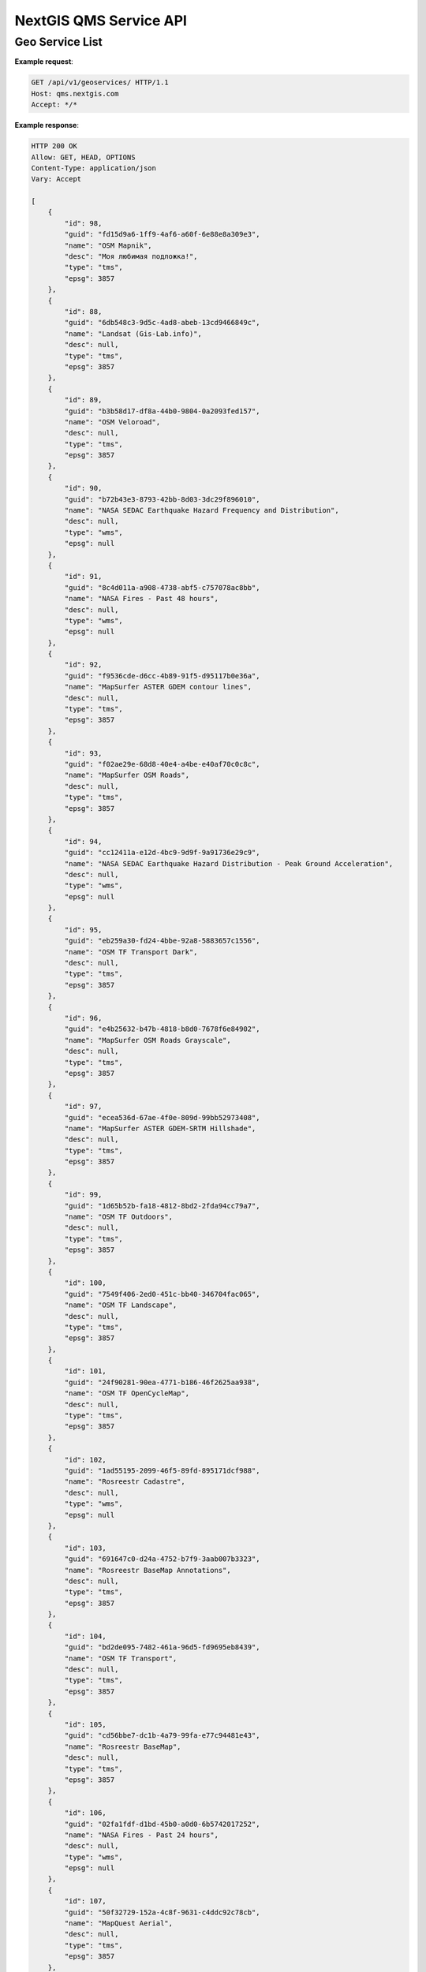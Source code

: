 .. sectionauthor:: Dmitry Baryshnikov <dmitry.baryshnikov@nextgis.ru>


NextGIS QMS Service API
=======================

Geo Service List
-------------------------

.. http:get:: /api/v1/geoservices/

**Example request**:

.. sourcecode:: http

   GET /api/v1/geoservices/ HTTP/1.1
   Host: qms.nextgis.com
   Accept: */*

**Example response**:
    
.. sourcecode:: json

    HTTP 200 OK
    Allow: GET, HEAD, OPTIONS
    Content-Type: application/json
    Vary: Accept

    [
        {
            "id": 98,
            "guid": "fd15d9a6-1ff9-4af6-a60f-6e88e8a309e3",
            "name": "OSM Mapnik",
            "desc": "Моя любимая подложка!",
            "type": "tms",
            "epsg": 3857
        },
        {
            "id": 88,
            "guid": "6db548c3-9d5c-4ad8-abeb-13cd9466849c",
            "name": "Landsat (Gis-Lab.info)",
            "desc": null,
            "type": "tms",
            "epsg": 3857
        },
        {
            "id": 89,
            "guid": "b3b58d17-df8a-44b0-9804-0a2093fed157",
            "name": "OSM Veloroad",
            "desc": null,
            "type": "tms",
            "epsg": 3857
        },
        {
            "id": 90,
            "guid": "b72b43e3-8793-42bb-8d03-3dc29f896010",
            "name": "NASA SEDAC Earthquake Hazard Frequency and Distribution",
            "desc": null,
            "type": "wms",
            "epsg": null
        },
        {
            "id": 91,
            "guid": "8c4d011a-a908-4738-abf5-c757078ac8bb",
            "name": "NASA Fires - Past 48 hours",
            "desc": null,
            "type": "wms",
            "epsg": null
        },
        {
            "id": 92,
            "guid": "f9536cde-d6cc-4b89-91f5-d95117b0e36a",
            "name": "MapSurfer ASTER GDEM contour lines",
            "desc": null,
            "type": "tms",
            "epsg": 3857
        },
        {
            "id": 93,
            "guid": "f02ae29e-68d8-40e4-a4be-e40af70c0c8c",
            "name": "MapSurfer OSM Roads",
            "desc": null,
            "type": "tms",
            "epsg": 3857
        },
        {
            "id": 94,
            "guid": "cc12411a-e12d-4bc9-9d9f-9a91736e29c9",
            "name": "NASA SEDAC Earthquake Hazard Distribution - Peak Ground Acceleration",
            "desc": null,
            "type": "wms",
            "epsg": null
        },
        {
            "id": 95,
            "guid": "eb259a30-fd24-4bbe-92a8-5883657c1556",
            "name": "OSM TF Transport Dark",
            "desc": null,
            "type": "tms",
            "epsg": 3857
        },
        {
            "id": 96,
            "guid": "e4b25632-b47b-4818-b8d0-7678f6e84902",
            "name": "MapSurfer OSM Roads Grayscale",
            "desc": null,
            "type": "tms",
            "epsg": 3857
        },
        {
            "id": 97,
            "guid": "ecea536d-67ae-4f0e-809d-99bb52973408",
            "name": "MapSurfer ASTER GDEM-SRTM Hillshade",
            "desc": null,
            "type": "tms",
            "epsg": 3857
        },
        {
            "id": 99,
            "guid": "1d65b52b-fa18-4812-8bd2-2fda94cc79a7",
            "name": "OSM TF Outdoors",
            "desc": null,
            "type": "tms",
            "epsg": 3857
        },
        {
            "id": 100,
            "guid": "7549f406-2ed0-451c-bb40-346704fac065",
            "name": "OSM TF Landscape",
            "desc": null,
            "type": "tms",
            "epsg": 3857
        },
        {
            "id": 101,
            "guid": "24f90281-90ea-4771-b186-46f2625aa938",
            "name": "OSM TF OpenCycleMap",
            "desc": null,
            "type": "tms",
            "epsg": 3857
        },
        {
            "id": 102,
            "guid": "1ad55195-2099-46f5-89fd-895171dcf988",
            "name": "Rosreestr Cadastre",
            "desc": null,
            "type": "wms",
            "epsg": null
        },
        {
            "id": 103,
            "guid": "691647c0-d24a-4752-b7f9-3aab007b3323",
            "name": "Rosreestr BaseMap Annotations",
            "desc": null,
            "type": "tms",
            "epsg": 3857
        },
        {
            "id": 104,
            "guid": "bd2de095-7482-461a-96d5-fd9695eb8439",
            "name": "OSM TF Transport",
            "desc": null,
            "type": "tms",
            "epsg": 3857
        },
        {
            "id": 105,
            "guid": "cd56bbe7-dc1b-4a79-99fa-e77c94481e43",
            "name": "Rosreestr BaseMap",
            "desc": null,
            "type": "tms",
            "epsg": 3857
        },
        {
            "id": 106,
            "guid": "02fa1fdf-d1bd-45b0-a0d0-6b5742017252",
            "name": "NASA Fires - Past 24 hours",
            "desc": null,
            "type": "wms",
            "epsg": null
        },
        {
            "id": 107,
            "guid": "50f32729-152a-4c8f-9631-c4ddc92c78cb",
            "name": "MapQuest Aerial",
            "desc": null,
            "type": "tms",
            "epsg": 3857
        },
        {
            "id": 108,
            "guid": "c2d35052-9348-4d8d-a289-f1956384cb52",
            "name": "MapSurfer OSM Semitransparent",
            "desc": null,
            "type": "tms",
            "epsg": 3857
        },
        {
            "id": 109,
            "guid": "8e7fa73c-6f30-4e59-8517-389fb3165d78",
            "name": "MapQuest OSM",
            "desc": null,
            "type": "tms",
            "epsg": 3857
        },
        {
            "id": 110,
            "guid": "c0fec193-52f3-408d-be20-ebebbd1e28d2",
            "name": "MapSurfer OSM Administrative Boundaries",
            "desc": null,
            "type": "tms",
            "epsg": 3857
        },
        {
            "id": 111,
            "guid": "12fa8a7d-398e-48cf-af28-afada8fdde36",
            "name": "Google Road",
            "desc": null,
            "type": "tms",
            "epsg": 3857
        },
        {
            "id": 112,
            "guid": "e984f04d-2dbe-4a26-aa74-9c23611dd1a4",
            "name": "ESRI Gray (light)",
            "desc": null,
            "type": "tms",
            "epsg": 3857
        },
        {
            "id": 113,
            "guid": "c8798bfa-b7d3-4848-88df-38af00bf0ff4",
            "name": "Ukraine cadastre Topo",
            "desc": null,
            "type": "tms",
            "epsg": 3857
        },
        {
            "id": 114,
            "guid": "fa3fc808-9dcf-409a-b369-e4b4ae88f88d",
            "name": "2gis Map",
            "desc": null,
            "type": "tms",
            "epsg": 3857
        },
        {
            "id": 115,
            "guid": "15307d61-67b5-4a81-92d0-35524f13902e",
            "name": "Kosmosnimki.ru Satellite",
            "desc": null,
            "type": "tms",
            "epsg": 3857
        },
        {
            "id": 116,
            "guid": "43c6fe2f-7394-402f-ae33-9be9825ca705",
            "name": "Yandex Satellite",
            "desc": null,
            "type": "tms",
            "epsg": 3395
        },
        {
            "id": 117,
            "guid": "ea28efbb-f2c3-4c20-b2dd-6ff2b4309964",
            "name": "ESRI Reference Overlay",
            "desc": null,
            "type": "tms",
            "epsg": 3857
        },
        {
            "id": 118,
            "guid": "7cbe4131-1d60-4527-8f00-bea3e6e5fdc0",
            "name": "Google Labels",
            "desc": null,
            "type": "tms",
            "epsg": 3857
        },
        {
            "id": 119,
            "guid": "7acd8ca9-2ed5-4829-b08f-f7312bc515a4",
            "name": "Bing Map",
            "desc": null,
            "type": "tms",
            "epsg": 3857
        },
        {
            "id": 120,
            "guid": "f5f76700-a1f3-454e-bb95-2c8736e5cce4",
            "name": "Positron (retina)",
            "desc": null,
            "type": "tms",
            "epsg": 3857
        },
        {
            "id": 121,
            "guid": "cab9e57b-2b19-4644-b3f9-f915ee4dcdaf",
            "name": "Google Traffic",
            "desc": null,
            "type": "tms",
            "epsg": 3857
        },
        {
            "id": 122,
            "guid": "8bd167ce-13b1-44c2-821f-33498a458913",
            "name": "Dark Matter [no labels]",
            "desc": null,
            "type": "tms",
            "epsg": 3857
        },
        {
            "id": 123,
            "guid": "5fb37916-02d4-4644-a951-2ef1a45a4d6d",
            "name": "ESRI Shaded Relief",
            "desc": null,
            "type": "tms",
            "epsg": 3857
        },
        {
            "id": 124,
            "guid": "29654bc6-d3b0-48d9-b998-bd47048fb124",
            "name": "Topomap (marshruty.ru)",
            "desc": null,
            "type": "tms",
            "epsg": 3857
        },
        {
            "id": 125,
            "guid": "693a59a7-cb80-4aa0-90c4-75ac842a9e80",
            "name": "ESRI Transportation",
            "desc": null,
            "type": "tms",
            "epsg": 3857
        },
        {
            "id": 126,
            "guid": "a61bf935-e313-4734-a9db-a7a5790614d7",
            "name": "Yandex Narod Map",
            "desc": null,
            "type": "tms",
            "epsg": 3395
        },
        {
            "id": 127,
            "guid": "da8bfba1-925b-4502-ad6a-71ae2a7f2449",
            "name": "ESRI Ocean",
            "desc": null,
            "type": "tms",
            "epsg": 3857
        },
        {
            "id": 128,
            "guid": "50b9845a-d61a-48a0-8b6a-38384bdbfbd0",
            "name": "Genshtab 250m",
            "desc": null,
            "type": "tms",
            "epsg": 3857
        },
        {
            "id": 129,
            "guid": "24dc8eb0-3da1-4bf4-8b36-b436734e78b7",
            "name": "Stamen Toner Background",
            "desc": null,
            "type": "tms",
            "epsg": 3857
        },
        {
            "id": 130,
            "guid": "4e008afc-ff96-4379-9ae0-5e49e3dc3f88",
            "name": "ESRI Gray (dark)",
            "desc": null,
            "type": "tms",
            "epsg": 3857
        },
        {
            "id": 131,
            "guid": "62b98a00-1e8c-45df-896a-cee301387714",
            "name": "Dark Matter [no labels] (retina)",
            "desc": null,
            "type": "tms",
            "epsg": 3857
        },
        {
            "id": 132,
            "guid": "2cc6440b-d4cc-4deb-bbc0-6c95011ea2a7",
            "name": "Dark Matter (retina)",
            "desc": null,
            "type": "tms",
            "epsg": 3857
        },
        {
            "id": 133,
            "guid": "82d9950f-b08b-4592-8b7c-da8dbaa1c607",
            "name": "OpenStreetMap monochrome",
            "desc": null,
            "type": "tms",
            "epsg": 3857
        },
        {
            "id": 134,
            "guid": "69c01601-cc39-481a-9e70-1015403195a5",
            "name": "Google Satellite",
            "desc": null,
            "type": "tms",
            "epsg": 3857
        },
        {
            "id": 135,
            "guid": "24af2200-c77a-4a2b-9534-3d0c13e50358",
            "name": "NG NAPR STREETS",
            "desc": null,
            "type": "tms",
            "epsg": 3857
        },
        {
            "id": 136,
            "guid": "14ef68f3-e76c-46a4-b3bd-a90966003819",
            "name": "bergfex osm",
            "desc": null,
            "type": "tms",
            "epsg": 3857
        },
        {
            "id": 137,
            "guid": "ac8c5e92-cd55-4ca8-866f-ca59b22f2fda",
            "name": "Sputnik Map",
            "desc": null,
            "type": "tms",
            "epsg": 3857
        },
        {
            "id": 138,
            "guid": "95142dbe-259d-4656-a1a0-1087e00c3183",
            "name": "Positron",
            "desc": null,
            "type": "tms",
            "epsg": 3857
        },
        {
            "id": 139,
            "guid": "d7008d4b-5495-42cf-889a-42fbbc4fc221",
            "name": "Ukraine cadastre OrtoPhoto",
            "desc": null,
            "type": "tms",
            "epsg": 3857
        },
        {
            "id": 140,
            "guid": "0f6e9441-4241-41c9-9de8-abd3a061d4c4",
            "name": "Stamen Toner (Retina)",
            "desc": null,
            "type": "tms",
            "epsg": 3857
        },
        {
            "id": 141,
            "guid": "45e3a75b-859d-4253-9453-e38a1731473b",
            "name": "Mapbox Satellite",
            "desc": null,
            "type": "tms",
            "epsg": 3857
        },
        {
            "id": 142,
            "guid": "e740b3a3-5492-4641-aff2-65767743c387",
            "name": "Kosmosnimki.ru Map",
            "desc": null,
            "type": "tms",
            "epsg": 3857
        },
        {
            "id": 143,
            "guid": "a15ff108-1df0-4177-99e1-660a2e4baf08",
            "name": "Positron [no labels]",
            "desc": null,
            "type": "tms",
            "epsg": 3857
        },
        {
            "id": 144,
            "guid": "d27b402c-475f-44b9-a6d7-5a50a671890c",
            "name": "bergfex oek",
            "desc": null,
            "type": "tms",
            "epsg": 3857
        },
        {
            "id": 145,
            "guid": "ecf6ff52-8549-4b4b-ac0c-384f466148fb",
            "name": "ESRI Satellite",
            "desc": null,
            "type": "tms",
            "epsg": 3857
        },
        {
            "id": 146,
            "guid": "ab61ebd0-71c8-4bb1-9828-b2692c4bc1ef",
            "name": "ESRI Physical",
            "desc": null,
            "type": "tms",
            "epsg": 3857
        },
        {
            "id": 147,
            "guid": "83e8ef65-5094-4b50-b1cd-8adeb9b82bac",
            "name": "Genshtab (in7ane.com)",
            "desc": null,
            "type": "tms",
            "epsg": 3857
        },
        {
            "id": 148,
            "guid": "76f6bec4-5f16-4b3a-97e7-8928cfb471f8",
            "name": "ESRI National Geographic",
            "desc": null,
            "type": "tms",
            "epsg": 3857
        },
        {
            "id": 149,
            "guid": "b085697d-6a34-4ec7-80ba-1f670c8aa3fd",
            "name": "Openstreetmap tracks",
            "desc": null,
            "type": "tms",
            "epsg": 3857
        },
        {
            "id": 150,
            "guid": "c68f2c53-7aa7-4b87-b069-4b6872747406",
            "name": "Kosmosnimki.ru Terrain",
            "desc": null,
            "type": "tms",
            "epsg": 3857
        },
        {
            "id": 151,
            "guid": "13dea7b4-276a-4ad7-8591-ff81a77231e5",
            "name": "ESRI Boundaries&Places",
            "desc": null,
            "type": "tms",
            "epsg": 3857
        },
        {
            "id": 152,
            "guid": "9bc04942-cfe8-43ba-a824-eb611c9c9360",
            "name": "Kosmosnimki.ru Overlay",
            "desc": null,
            "type": "tms",
            "epsg": 3857
        },
        {
            "id": 153,
            "guid": "d69c273a-dcce-4f91-84f2-7e3d1202ba02",
            "name": "Mapbox Gray",
            "desc": null,
            "type": "tms",
            "epsg": 3857
        },
        {
            "id": 154,
            "guid": "931905b8-89fe-44d4-9bf1-3edfbab86afb",
            "name": "Stamen Toner Lite",
            "desc": null,
            "type": "tms",
            "epsg": 3857
        },
        {
            "id": 155,
            "guid": "37ebcfbb-e828-4cac-8ec9-51ed76d70101",
            "name": "OpenTopoMap",
            "desc": null,
            "type": "tms",
            "epsg": 3857
        },
        {
            "id": 156,
            "guid": "19996282-3680-4411-a1c0-dce64675ffee",
            "name": "Google Terrain",
            "desc": null,
            "type": "tms",
            "epsg": 3857
        },
        {
            "id": 157,
            "guid": "a57e10ef-7be5-49e3-866b-414495603fa3",
            "name": "Genshtab 500m",
            "desc": null,
            "type": "tms",
            "epsg": 3857
        },
        {
            "id": 158,
            "guid": "e4c459a6-3a9c-45fa-adc4-d113d54caf7e",
            "name": "ESRI Standard",
            "desc": null,
            "type": "tms",
            "epsg": 3857
        },
        {
            "id": 159,
            "guid": "09f7666c-b184-43cd-a067-bd30e26a1c64",
            "name": "OSM2World/3D (D,A,CH)",
            "desc": null,
            "type": "tms",
            "epsg": 3857
        },
        {
            "id": 160,
            "guid": "c01b2dfb-5f09-4cd6-a340-345df91b680f",
            "name": "Waze (World)",
            "desc": null,
            "type": "tms",
            "epsg": 3857
        },
        {
            "id": 161,
            "guid": "e9ca0298-c6fc-433c-9e17-991d330f5ce8",
            "name": "Google Hybrid",
            "desc": null,
            "type": "tms",
            "epsg": 3857
        },
        {
            "id": 162,
            "guid": "5b3859f6-60e6-40d3-a4b9-4f1c0a93ab44",
            "name": "Stamen Watercolor",
            "desc": null,
            "type": "tms",
            "epsg": 3857
        },
        {
            "id": 163,
            "guid": "ab742247-cc6d-471e-b23c-27794f30e68b",
            "name": "Waze (US)",
            "desc": null,
            "type": "tms",
            "epsg": 3857
        },
        {
            "id": 164,
            "guid": "d6c5b4f2-06f1-4cb2-bed9-5c7cd75642e9",
            "name": "Stamen Toner Labels",
            "desc": null,
            "type": "tms",
            "epsg": 3857
        },
        {
            "id": 165,
            "guid": "780ce6ee-afe0-4ed0-8cb2-345634015f39",
            "name": "Positron [no labels] (retina)",
            "desc": null,
            "type": "tms",
            "epsg": 3857
        },
        {
            "id": 166,
            "guid": "307a1b52-d74b-4dd3-ba4a-c0b82135ab85",
            "name": "ESRI Topo",
            "desc": null,
            "type": "tms",
            "epsg": 3857
        },
        {
            "id": 167,
            "guid": "c90938aa-5085-4f38-9179-388188907ecd",
            "name": "ESRI Terrain",
            "desc": null,
            "type": "tms",
            "epsg": 3857
        },
        {
            "id": 168,
            "guid": "67ce318c-03dc-4d84-8fa1-f800768830c7",
            "name": "Bing Map Ru",
            "desc": null,
            "type": "tms",
            "epsg": 3857
        },
        {
            "id": 169,
            "guid": "209f26a6-935b-43ea-a33a-427845f68ac9",
            "name": "Stamen Toner Hybrid",
            "desc": null,
            "type": "tms",
            "epsg": 3857
        },
        {
            "id": 170,
            "guid": "95a79bfe-b966-4a80-a844-63f8f54532b4",
            "name": "Yandex Map",
            "desc": null,
            "type": "tms",
            "epsg": 3395
        },
        {
            "id": 171,
            "guid": "b891d96b-171c-477e-a873-00d4ec5de91d",
            "name": "Wikimedia Map",
            "desc": null,
            "type": "tms",
            "epsg": 3857
        },
        {
            "id": 172,
            "guid": "661f74ef-55fb-4b64-acf5-47608c9bc1bc",
            "name": "Bing Satellite",
            "desc": null,
            "type": "tms",
            "epsg": 3857
        },
        {
            "id": 173,
            "guid": "00606686-2d23-4bc1-9740-19d2ccbe90db",
            "name": "Stamen Toner",
            "desc": null,
            "type": "tms",
            "epsg": 3857
        },
        {
            "id": 174,
            "guid": "48f1a563-cd12-4852-b1bf-1008e23002d0",
            "name": "Dark Matter",
            "desc": null,
            "type": "tms",
            "epsg": 3857
        }
    ]                                                                                                   

